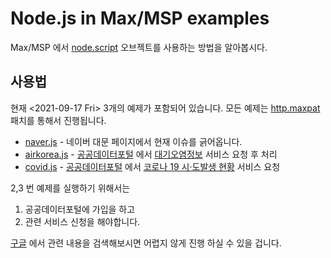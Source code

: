 * Node.js in Max/MSP examples
  
  Max/MSP 에서 [[https://docs.cycling74.com/max8/refpages/node.script][node.script]] 오브젝트를 사용하는 방법을 알아봅시다.
  
** 사용법
   현재 <2021-09-17 Fri> 3개의 예제가 포함되어 있습니다.
   모든 예제는 [[https://github.com/byulparan/node-for-max/blob/main/http.maxpat][http.maxpat]] 패치를 통해서 진행됩니다.
   
   - [[https://github.com/byulparan/node-for-max/blob/main/naver.js][naver.js]] - 네이버 대문 페이지에서 현재 이슈를 긁어옵니다.
   - [[https://github.com/byulparan/node-for-max/blob/main/airkorea.js][airkorea.js]] - [[https://www.data.go.kr/][공공데이터포털]] 에서 [[https://www.data.go.kr/iim/api/selectAPIAcountView.do][대기오염정보]] 서비스 요청 후 처리
   - [[https://github.com/byulparan/node-for-max/blob/main/covid.js][covid.js]] - [[https://www.data.go.kr/][공공데이터포털]] 에서 [[https://www.data.go.kr/iim/api/selectAPIAcountView.do][코로나 19 시·도발생 현황]] 서비스 요청 

   2,3 번 예제를 실행하기 위해서는
   1) 공공데이터포털에 가입을 하고
   2) 관련 서비스 신청을 해야합니다.
      
   [[https://www.google.com/search?rlz=1C5CHFA_enKR935KR935&sxsrf=AOaemvK9vVOIPjpIKauRs-kOfd4RvGiD3Q:1631873916709&q=%EA%B3%B5%EA%B3%B5%EB%8D%B0%EC%9D%B4%ED%84%B0%ED%8F%AC%ED%84%B8+api+%EC%82%AC%EC%9A%A9%EB%B2%95&sa=X&ved=2ahUKEwj8iv6I5IXzAhUF4WEKHcPlA-IQ1QJ6BAgZEAE&biw=1440&bih=764&dpr=2][구글]] 에서 관련 내용을 검색해보시면 어렵지 않게 진행 하실 수 있을 겁니다.
   
      

      


      
      
   
